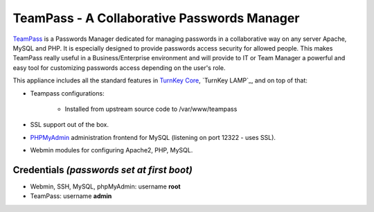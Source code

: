 TeamPass - A Collaborative Passwords Manager
======================

`TeamPass`_ is a Passwords Manager dedicated for managing passwords in
a collaborative way on any server Apache, MySQL and PHP. It is
especially designed to provide passwords access security for allowed
people. This makes TeamPass really useful in a Business/Enterprise
environment and will provide to IT or Team Manager a powerful and
easy tool for customizing passwords access depending on the user's role. 

This appliance includes all the standard features in `TurnKey Core`_,
`TurnKey LAMP`_, and on top of that:

- Teampass configurations:
   
   - Installed from upstream source code to /var/www/teampass

- SSL support out of the box.
- `PHPMyAdmin`_ administration frontend for MySQL (listening on port
  12322 - uses SSL).
- Webmin modules for configuring Apache2, PHP, MySQL.

Credentials *(passwords set at first boot)*
-------------------------------------------

- Webmin, SSH, MySQL, phpMyAdmin: username **root**
- TeamPass: username **admin**


.. _TeamPass: http://teampass.net/
.. _TurnKey Core: http://www.turnkeylinux.org/core
.. _PHPMyAdmin: http://www.phpmyadmin.net
